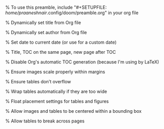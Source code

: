 #+author: Praanesh Balakrishnan Nair

% To use this preamble, include "#+SETUPFILE: /home/praaneshnair/.config/doom/preamble.org" in your org file


#+LATEX_HEADER: \usepackage[tmargin=2cm,rmargin=0.5in,lmargin=0.5in,margin=0.85in,bmargin=2cm,footskip=.2in]{geometry}

% Dynamically set title from Org file
#+LATEX_HEADER: \title{\thetitle}


% Dynamically set author from Org file
#+LATEX_HEADER: \author{\theauthor}

% Set date to current date (or use \thedate for a custom date)
#+LATEX_HEADER: \date{\today}


% Title, TOC on the same page, new page after TOC
#+LATEX_HEADER: \AtBeginDocument{\maketitle\tableofcontents\newpage}

% Disable Org's automatic TOC generation (because I'm using \tableofcontents by LaTeX)
#+OPTIONS: toc:nil

% Ensure images scale properly within margins
#+LATEX_HEADER: \usepackage{graphicx}
#+LATEX_HEADER: \setkeys{Gin}{width=\linewidth,keepaspectratio}

% Ensure tables don’t overflow
#+LATEX_HEADER: \usepackage{array}
#+LATEX_HEADER: \usepackage{longtable}
#+LATEX_HEADER: \usepackage{booktabs}
#+LATEX_HEADER: \usepackage{adjustbox}

% Wrap tables automatically if they are too wide
#+LATEX_HEADER: \usepackage{tabularx}
#+LATEX_HEADER: \newcolumntype{Y}{>{\centering\arraybackslash}X}
#+LATEX_HEADER: \renewcommand{\arraystretch}{1.2}

% Float placement settings for tables and figures
#+LATEX_HEADER: \usepackage{float}
#+LATEX_HEADER: \restylefloat{table}
#+LATEX_HEADER: \usepackage{caption}
#+LATEX_HEADER: \captionsetup{justification=centering, singlelinecheck=false}

% Allow images and tables to be centered within a bounding box
#+LATEX_HEADER: \usepackage{wrapfig}
#+LATEX_HEADER: \usepackage{lipsum}

% Allow tables to break across pages
#+LATEX_HEADER: \usepackage{ltablex}
#+LATEX_HEADER: \keepXColumns
